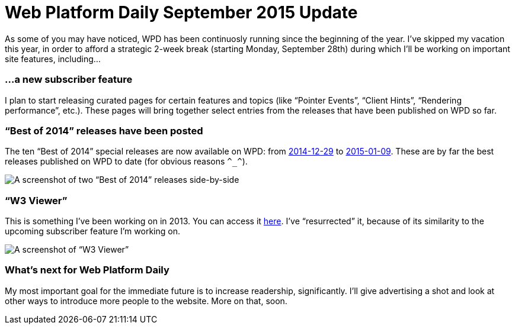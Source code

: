 = Web Platform Daily September 2015 Update

:hp-tags: WPD

As some of you may have noticed, WPD has been continuosly running since the beginning of the year. I’ve skipped my vacation this year, in order to afford a strategic 2-week break (starting Monday, September 28th) during which I’ll be working on important site features, including…

=== …a new subscriber feature

I plan to start releasing curated pages for certain features and topics (like “Pointer Events”, “Client Hints”, “Rendering performance”, etc.). These pages will bring together select entries from the releases that have been published on WPD so far.


=== “Best of 2014” releases have been posted

The ten “Best of 2014” special releases are now available on WPD: from link:http://webplatformdaily.org/releases/2014-12-29[2014-12-29] to link:http://webplatformdaily.org/releases/2015-01-09[2015-01-09]. These are by far the best releases published on WPD to date (for obvious reasons `\^_^`). 

image::bestof.jpg[A screenshot of two “Best of 2014” releases side-by-side]

=== “W3 Viewer”

This is something I’ve been working on in 2013. You can access it link:http://www.simevidas.com/specs/[here]. I’ve “resurrected” it, because of its similarity to the upcoming subscriber feature I’m working on.

image::specs.jpg[A screenshot of “W3 Viewer”]

=== What’s next for Web Platform Daily

My most important goal for the immediate future is to increase readership, significantly. I’ll give advertising a shot and look at other ways to introduce more people to the website. More on that, soon.

